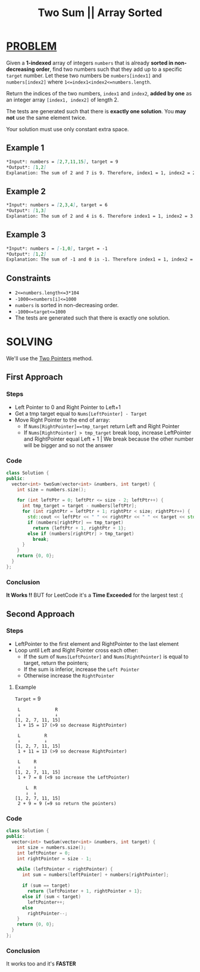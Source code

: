 :PROPERTIES:
:ID:       f9a8470f-5ad0-4ee6-a272-795c258dfd3e
:END:
#+title: Two Sum || Array Sorted
#+filetags: :TWOPOINTERS:PROBLEM:

* [[id:f23824a1-0515-47c6-b386-21d83a9aec21][PROBLEM]]
Given a *1-indexed* array of integers =numbers= that is already *sorted in non-decreasing order*, find two numbers such that they add up to a specific =target= number.
Let these two numbers be =numbers[index1]= and =numbers[index2]= where =1<=index1<index2<=numbers.length=.

Return the indices of the two numbers, =index1= and =index2=, *added by one* as an integer array =[index1, index2]= of length 2.

The tests are generated such that there is *exactly one solution*. You *may not* use the same element twice.

Your solution must use only constant extra space.
** Example 1
#+begin_src markdown
*Input*: numbers = [2,7,11,15], target = 9
*Output*: [1,2]
Explanation: The sum of 2 and 7 is 9. Therefore, index1 = 1, index2 = 2. We return [1, 2].
#+end_src

** Example 2
#+begin_src markdown
*Input*: numbers = [2,3,4], target = 6
*Output*: [1,3]
Explanation: The sum of 2 and 4 is 6. Therefore index1 = 1, index2 = 3. We return [1, 3].
#+end_src

** Example 3
#+begin_src markdown
*Input*: numbers = [-1,0], target = -1
*Output*: [1,2]
Explanation: The sum of -1 and 0 is -1. Therefore index1 = 1, index2 = 2. We return [1, 2].
#+end_src
** Constraints

+ =2<=numbers.length<=3*104=
+ =-1000<=numbers[i]<=1000=
+ =numbers= is sorted in non-decreasing order.
+ =-1000<=target<=1000=
+ The tests are generated such that there is exactly one solution.

* SOLVING
We'll use the [[id:a2a75b66-e141-4c83-99eb-9d108a5e5e22][Two Pointers]] method.

** First Approach
*** Steps
+ Left Pointer to 0 and Right Pointer to Left+1
+ Get a tmp target equal to =Nums[LeftPointer] - Target=
+ Move Right Pointer to the end of array:
  - If =Nums[RightPointer]==tmp_target= return Left and Right Pointer
  - If =Nums[RightPointer] > tmp_target= break loop, increase LeftPointer and RightPointer equal Left + 1 | We break because the other number will be bigger and so not the answer
*** Code
#+begin_src cpp
class Solution {
public:
  vector<int> twoSum(vector<int> &numbers, int target) {
    int size = numbers.size();

    for (int leftPtr = 0; leftPtr <= size - 2; leftPtr++) {
      int tmp_target = target - numbers[leftPtr];
      for (int rightPtr = leftPtr + 1; rightPtr < size; rightPtr++) {
        std::cout << leftPtr << " " << rightPtr << " " << target << std::endl;
        if (numbers[rightPtr] == tmp_target)
          return {leftPtr + 1, rightPtr + 1};
        else if (numbers[rightPtr] > tmp_target)
          break;
      }
    }
    return {0, 0};
  }
};
#+end_src
*** Conclusion
*It Works !!* BUT for LeetCode it's a *Time Exceeded* for the largest test :(

** Second Approach
*** Steps
+ LeftPointer to the first element and RightPointer to the last element
+ Loop until Left and Right Pointer cross each other:
  - If the sum of =Nums[LeftPointer]= and =Nums[RightPointer]= is equal to target, return the pointers;
  - If the sum is inferior, increase the =Left Pointer=
  - Otherwise increase the =RightPointer=

**** Example
=Target= = 9
#+begin_src text
 L             R
 ↓             ↓
[1, 2, 7, 11, 15]
 1 + 15 = 17 (>9 so decrease RightPointer)

 L         R
 ↓         ↓
[1, 2, 7, 11, 15]
 1 + 11 = 13 (>9 so decrease RightPointer)

 L     R
 ↓     ↓
[1, 2, 7, 11, 15]
 1 + 7 = 8 (<9 so increase the LeftPointer)

    L  R
    ↓  ↓
[1, 2, 7, 11, 15]
 2 + 9 = 9 (=9 so return the pointers)
#+end_src

*** Code
#+begin_src cpp
class Solution {
public:
  vector<int> twoSum(vector<int> &numbers, int target) {
    int size = numbers.size();
    int leftPointer = 0;
    int rightPointer = size - 1;

    while (leftPointer < rightPointer) {
      int sum = numbers[leftPointer] + numbers[rightPointer];

      if (sum == target)
        return {leftPointer + 1, rightPointer + 1};
      else if (sum < target)
        leftPointer++;
      else
        rightPointer--;
    }
    return {0, 0};
  }
};
#+end_src
*** Conclusion
It works too and it's *FASTER*
